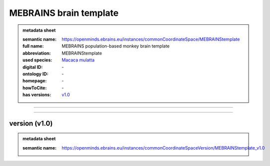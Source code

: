 #######################
MEBRAINS brain template
#######################

.. admonition:: metadata sheet

   :semantic name: https://openminds.ebrains.eu/instances/commonCoordinateSpace/MEBRAINStemplate
   :full name: MEBRAINS population-based monkey brain template
   :abbreviation: MEBRAINStemplate
   :used species: `Macaca mulatta <https://openminds-documentation.readthedocs.io/en/latest/libraries/terminologies/species.html#Macaca-mulatta>`_
   :digital ID: \-
   :ontology ID: \-
   :homepage: \-
   :howToCite: \-
   :has versions: `v1.0 <https://openminds-documentation.readthedocs.io/en/latest/libraries/commonCoordinateSpaces/MEBRAINS brain template.html#version-v1.0>`_

------------

------------

version \(v1.0\)
################

.. admonition:: metadata sheet

   :semantic name: https://openminds.ebrains.eu/instances/commonCoordinateSpaceVersion/MEBRAINStemplate_v1.0

